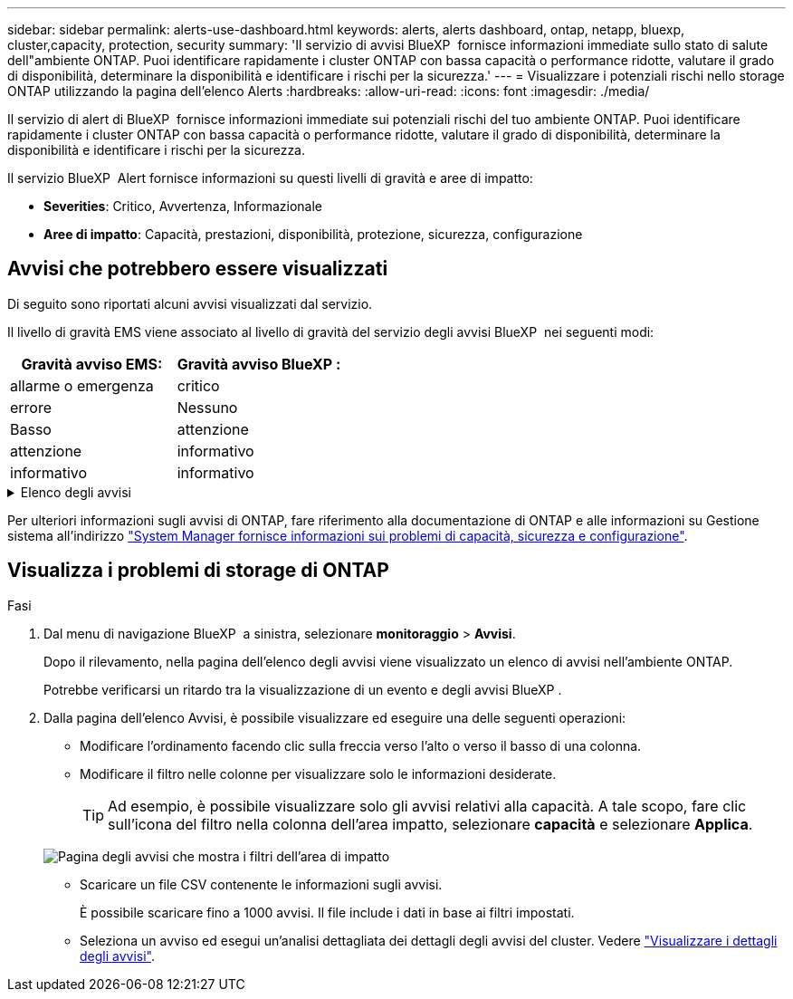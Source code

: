 ---
sidebar: sidebar 
permalink: alerts-use-dashboard.html 
keywords: alerts, alerts dashboard, ontap, netapp, bluexp, cluster,capacity, protection, security 
summary: 'Il servizio di avvisi BlueXP  fornisce informazioni immediate sullo stato di salute dell"ambiente ONTAP. Puoi identificare rapidamente i cluster ONTAP con bassa capacità o performance ridotte, valutare il grado di disponibilità, determinare la disponibilità e identificare i rischi per la sicurezza.' 
---
= Visualizzare i potenziali rischi nello storage ONTAP utilizzando la pagina dell'elenco Alerts
:hardbreaks:
:allow-uri-read: 
:icons: font
:imagesdir: ./media/


[role="lead"]
Il servizio di alert di BlueXP  fornisce informazioni immediate sui potenziali rischi del tuo ambiente ONTAP. Puoi identificare rapidamente i cluster ONTAP con bassa capacità o performance ridotte, valutare il grado di disponibilità, determinare la disponibilità e identificare i rischi per la sicurezza.

Il servizio BlueXP  Alert fornisce informazioni su questi livelli di gravità e aree di impatto:

* *Severities*: Critico, Avvertenza, Informazionale
* *Aree di impatto*: Capacità, prestazioni, disponibilità, protezione, sicurezza, configurazione




== Avvisi che potrebbero essere visualizzati

Di seguito sono riportati alcuni avvisi visualizzati dal servizio.

Il livello di gravità EMS viene associato al livello di gravità del servizio degli avvisi BlueXP  nei seguenti modi:

[cols="40,40"]
|===
| Gravità avviso EMS: | Gravità avviso BlueXP : 


| allarme o emergenza | critico 


| errore | Nessuno 


| Basso | attenzione 


| attenzione | informativo 


| informativo | informativo 
|===
.Elenco degli avvisi
[%collapsible]
====
Avvisi di gravità critica:

* Lo stato aggregato non è online
* Guasto a un disco
* Il tempo di ritardo SnapMirror è elevato
* Stato del volume offline
* Violazione percentuale volume utilizzato


Avvisi EMS:

* Server antivirus occupato
* Credenziali AWS non inizializzate
* Tier cloud irraggiungibile
* Disco fuori servizio
* Rilevato alimentatore shelf di dischi
* Alimentatore degli shelf di dischi rimosso
* Risincronizzazione replica mirror FabricPool completata
* Limite di utilizzo dello spazio FabricPool quasi raggiunto
* Limite di utilizzo dello spazio FabricPool raggiunto
* Comandi della porta di destinazione FC superati
* Giveback del pool di archiviazione non riuscito
* Interconnessione HA disattivata
* LUN distrutta
* LUN offline
* Ventola dell'unità principale guasta
* Ventola dell'unità principale in stato di avvertenza
* Numero massimo di sessioni per utente superato
* Numero massimo di volte di apertura per file superato
* Switchover non pianificato automatico MetroCluster disattivato
* Monitoring MetroCluster
* Conflitto del nome NetBIOS
* NFSv4 sore piscina esaurito
* Nodo panico
* Spazio basso nel volume root del nodo
* Condivisione amministratore inesistente
* Server antivirus che non risponde
* Nessun motore di scansione registrato
* Nessuna connessione Vscan
* Namespace NVMe distrutto
* Namespace NVMe offline
* Namespace NVMe online
* NVMe-of License Grace period attivo
* NVMe-of License Grace period scaduto
* Avvio del periodo di tolleranza della licenza NVMe-of
* Batteria NVRAM scarica
* Host archivio oggetti non risolvibile
* Archivio di oggetti Intercluster LIF down
* Mancata corrispondenza della firma dell'archivio oggetti
* Memoria del monitor QoS massima memoria esaurita
* Rilevata attività ransomware
* Riposizionamento del pool di archiviazione non riuscito
* Aggiunto ONTAP Mediator
* ONTAP Mediator non accessibile
* ONTAP Mediator irraggiungibile
* ONTAP Mediator rimosso
* Timeout READDIR
* Stato SAN "attivo-attivo" modificato
* Heartbeat del processore di servizio non riuscito
* Heartbeat del processore di servizio interrotto
* Service Processor non in linea
* Service Processor non configurato
* Copia shadow non riuscita
* Adattatore target SFP in FC a basso consumo
* SFP in FC target adapter in trasmissione bassa potenza
* Ventola ripiano guasta
* Certificato CA SMBC scaduto
* Certificato SMBC CA in scadenza
* Certificato client SMBC scaduto
* Certificato client SMBC in scadenza
* Relazione SMBC non sincronizzata
* Certificato server SMBC scaduto
* Certificato server SMBC in scadenza
* Relazione di SnapMirror non sincronizzata
* Alimentatori switch di archiviazione non funzionanti
* Monitoraggio anti-ransomware delle Storage VM
* Arresto VM di archiviazione riuscito
* Il sistema non può funzionare a causa di un guasto della ventola dell'unità principale
* Troppe autenticazioni CIFS
* Dischi non assegnati
* Accesso utente non autorizzato alla condivisione amministrativa
* Virus rilevato
* Monitoraggio anti-ransomware dei volumi
* Ridimensionamento automatico del volume riuscito
* Volume offline
* Volume limitato


====
Per ulteriori informazioni sugli avvisi di ONTAP, fare riferimento alla documentazione di ONTAP e alle informazioni su Gestione sistema all'indirizzo https://docs.netapp.com/us-en/ontap/concepts/insights-system-optimization-concept.html["System Manager fornisce informazioni sui problemi di capacità, sicurezza e configurazione"^].



== Visualizza i problemi di storage di ONTAP

.Fasi
. Dal menu di navigazione BlueXP  a sinistra, selezionare *monitoraggio* > *Avvisi*.
+
Dopo il rilevamento, nella pagina dell'elenco degli avvisi viene visualizzato un elenco di avvisi nell'ambiente ONTAP.

+
Potrebbe verificarsi un ritardo tra la visualizzazione di un evento e degli avvisi BlueXP .

. Dalla pagina dell'elenco Avvisi, è possibile visualizzare ed eseguire una delle seguenti operazioni:
+
** Modificare l'ordinamento facendo clic sulla freccia verso l'alto o verso il basso di una colonna.
** Modificare il filtro nelle colonne per visualizzare solo le informazioni desiderate.
+

TIP: Ad esempio, è possibile visualizzare solo gli avvisi relativi alla capacità. A tale scopo, fare clic sull'icona del filtro nella colonna dell'area impatto, selezionare *capacità* e selezionare *Applica*.

+
image:alerts-dashboard-capacity-filter.png["Pagina degli avvisi che mostra i filtri dell'area di impatto"]

** Scaricare un file CSV contenente le informazioni sugli avvisi.
+
È possibile scaricare fino a 1000 avvisi. Il file include i dati in base ai filtri impostati.

** Seleziona un avviso ed esegui un'analisi dettagliata dei dettagli degli avvisi del cluster. Vedere link://alerts-use-alerts.html["Visualizzare i dettagli degli avvisi"].



